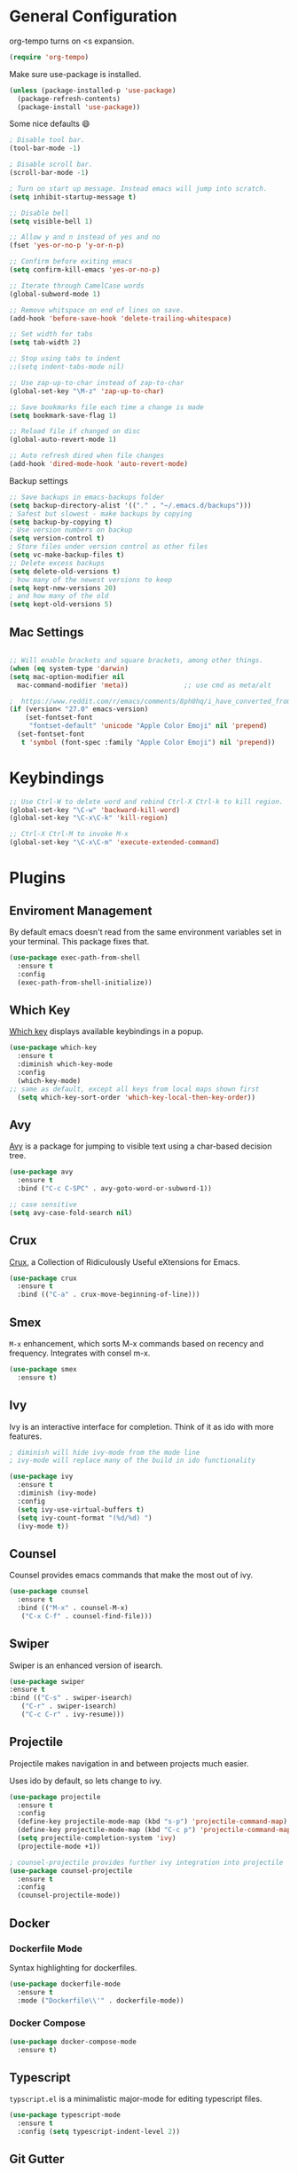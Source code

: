 * General Configuration

org-tempo turns on <s expansion.

#+begin_src emacs-lisp
(require 'org-tempo)
#+end_src

Make sure use-package is installed.
#+begin_src emacs-lisp
(unless (package-installed-p 'use-package)
  (package-refresh-contents)
  (package-install 'use-package))

#+end_src

Some nice defaults 😄

#+begin_src emacs-lisp
; Disable tool bar.
(tool-bar-mode -1)

; Disable scroll bar.
(scroll-bar-mode -1)

; Turn on start up message. Instead emacs will jump into scratch.
(setq inhibit-startup-message t)

;; Disable bell
(setq visible-bell 1)

;; Allow y and n instead of yes and no
(fset 'yes-or-no-p 'y-or-n-p)

;; Confirm before exiting emacs
(setq confirm-kill-emacs 'yes-or-no-p)

;; Iterate through CamelCase words
(global-subword-mode 1)

;; Remove whitspace on end of lines on save.
(add-hook 'before-save-hook 'delete-trailing-whitespace)

;; Set width for tabs
(setq tab-width 2)

;; Stop using tabs to indent
;;(setq indent-tabs-mode nil)

;; Use zap-up-to-char instead of zap-to-char
(global-set-key "\M-z" 'zap-up-to-char)

;; Save bookmarks file each time a change is made
(setq bookmark-save-flag 1)

;; Reload file if changed on disc
(global-auto-revert-mode 1)

;; Auto refresh dired when file changes
(add-hook 'dired-mode-hook 'auto-revert-mode)
  #+end_src

Backup settings

#+begin_src emacs-lisp
;; Save backups in emacs-backups folder
(setq backup-directory-alist '(("." . "~/.emacs.d/backups")))
; Safest but slowest - make backups by copying
(setq backup-by-copying t)
; Use version numbers on backup
(setq version-control t)
; Store files under version control as other files
(setq vc-make-backup-files t)
;; Delete excess backups
(setq delete-old-versions t)
; how many of the newest versions to keep
(setq kept-new-versions 20)
; and how many of the old
(setq kept-old-versions 5)
#+end_src
** Mac Settings

    #+begin_src emacs-lisp

;; Will enable brackets and square brackets, among other things.
(when (eq system-type 'darwin)
(setq mac-option-modifier nil
  mac-command-modifier 'meta))              ;; use cmd as meta/alt

;  https://www.reddit.com/r/emacs/comments/8ph0hq/i_have_converted_from_the_mac_port_to_the_ns_port/
(if (version< "27.0" emacs-version)
    (set-fontset-font
     "fontset-default" 'unicode "Apple Color Emoji" nil 'prepend)
  (set-fontset-font
   t 'symbol (font-spec :family "Apple Color Emoji") nil 'prepend))
    #+end_src

* Keybindings

   #+begin_src emacs-lisp
;; Use Ctrl-W to delete word and rebind Ctrl-X Ctrl-k to kill region.
(global-set-key "\C-w" 'backward-kill-word)
(global-set-key "\C-x\C-k" 'kill-region)

;; Ctrl-X Ctrl-M to invoke M-x
(global-set-key "\C-x\C-m" 'execute-extended-command)
   #+end_src

* Plugins
** Enviroment Management
By default emacs doesn't read from the same environment variables set
in your terminal. This package fixes that.

#+begin_src emacs-lisp
  (use-package exec-path-from-shell
    :ensure t
    :config
    (exec-path-from-shell-initialize))
#+end_src
** Which Key
[[https://github.com/justbur/emacs-which-key][Which key]] displays available keybindings in a popup.

#+begin_src emacs-lisp
(use-package which-key
  :ensure t
  :diminish which-key-mode
  :config
  (which-key-mode)
;; same as default, except all keys from local maps shown first
  (setq which-key-sort-order 'which-key-local-then-key-order))
#+end_src
** Avy
[[https://github.com/abo-abo/avy][Avy]] is a package for jumping to visible text using a char-based decision tree.

#+begin_src emacs-lisp
(use-package avy
  :ensure t
  :bind ("C-c C-SPC" . avy-goto-word-or-subword-1))

;; case sensitive
(setq avy-case-fold-search nil)
#+end_src

** Crux
[[https://github.com/bbatsov/crux][Crux]], a Collection of Ridiculously Useful eXtensions for Emacs.

#+begin_src emacs-lisp
(use-package crux
  :ensure t
  :bind (("C-a" . crux-move-beginning-of-line)))
#+end_src

** Smex
=M-x= enhancement, which sorts M-x commands based on recency and
frequency. Integrates with consel m-x.

   #+begin_src emacs-lisp
  (use-package smex
    :ensure t)

   #+end_src

** Ivy
Ivy is an interactive interface for completion. Think of it as ido with more features.

#+begin_src emacs-lisp
; diminish will hide ivy-mode from the mode line
; ivy-mode will replace many of the build in ido functionality

(use-package ivy
  :ensure t
  :diminish (ivy-mode)
  :config
  (setq ivy-use-virtual-buffers t)
  (setq ivy-count-format "(%d/%d) ")
  (ivy-mode t))
#+end_src

** Counsel
Counsel provides emacs commands that make the most out of ivy.

   #+begin_src emacs-lisp
  (use-package counsel
    :ensure t
    :bind (("M-x" . counsel-M-x)
	 ("C-x C-f" . counsel-find-file)))
   #+end_src

** Swiper
Swiper is an enhanced version of isearch.

#+begin_src emacs-lisp
  (use-package swiper
  :ensure t
  :bind (("C-s" . swiper-isearch)
	 ("C-r" . swiper-isearch)
	 ("C-c C-r" . ivy-resume)))
#+end_src

** Projectile
Projectile makes navigation in and between projects much easier.

Uses ido by default, so lets change to ivy.

#+begin_src emacs-lisp
(use-package projectile
  :ensure t
  :config
  (define-key projectile-mode-map (kbd "s-p") 'projectile-command-map)
  (define-key projectile-mode-map (kbd "C-c p") 'projectile-command-map)
  (setq projectile-completion-system 'ivy)
  (projectile-mode +1))

; counsel-projectile provides further ivy integration into projectile
(use-package counsel-projectile
  :ensure t
  :config
  (counsel-projectile-mode))
#+end_src
** Docker
*** Dockerfile Mode
Syntax highlighting for dockerfiles.

#+begin_src emacs-lisp
(use-package dockerfile-mode
  :ensure t
  :mode ("Dockerfile\\'" . dockerfile-mode))

#+end_src

*** Docker Compose

#+begin_src emacs-lisp
(use-package docker-compose-mode
  :ensure t)
#+end_src

** Typescript
=typscript.el= is a minimalistic major-mode for editing typescript files.

#+begin_src emacs-lisp
(use-package typescript-mode
  :ensure t
  :config (setq typescript-indent-level 2))

#+end_src
** Git Gutter
[[https://github.com/emacsorphanage/git-gutter][Git Gutter]] shows line status from git.

#+begin_src emacs-lisp
(use-package git-gutter
  :ensure t
  :diminish git-gutter-mode
  :init
    (global-git-gutter-mode +1))
#+end_src

** Smart Parens
[[https://github.com/Fuco1/smartparens][Smartparens]] is a minor mode for dealing with pairs in Emacs.

   #+begin_src emacs-lisp
  (use-package smartparens
    :ensure t
    :diminish smartparens-mode
    :config
    ; Require the default configuration (as mentioned in the smartparens readme)
    (require 'smartparens-config)
    (add-hook 'prog-mode-hook 'smartparens-mode))
   #+end_src
** Undo Tree
[[http://www.dr-qubit.org/undo-tree.html][Undo-tree]] treats changes as a branching tree of changes.

   #+begin_src emacs-lisp
  (use-package undo-tree
    :ensure t
    :diminish undo-tree-mode
    :config
    (global-undo-tree-mode 1))
   #+end_src

Use C-z and C-S-z for undo and redo.
#+begin_src emacs-lisp
;; make ctrl-z undo
(global-set-key (kbd "C-z") 'undo)
;; make ctrl-Z redo
(defalias 'redo 'undo-tree-redo)
(global-set-key (kbd "C-S-z") 'redo)

#+end_src
** Slime
[[https://common-lisp.net/project/slime/][SLIME]] is a lisp interaction mode for emacs.

We need to define the default Lisp to use. Since I'm using =clisp=, I
use that (use =which clisp= to find it).

#+begin_src emacs-lisp
(use-package slime
  :ensure t
  :config
  (setq inferior-lisp-program "/usr/local/bin/clisp"))

#+end_src
** Ace Window
[[https://github.com/abo-abo/ace-window][Ace window]] makes it easier to switch between multiple windows.

#+begin_src emacs-lisp
  (use-package ace-window
    :ensure t
    :bind ("M-o" . ace-window)
    :config
    (setq aw-keys '(?a ?o ?e ?u ?h ?t ?n ?l ?g))
    (custom-set-faces
      '(aw-leading-char-face
       ((t (:inherit ace-jump-face-foreground :height 4.0))))))

;; Make M-o work in ansi-term
;; We need to load it after "term", otherwise 'term-*-map won't exist.
(with-eval-after-load "term"
    (define-key term-raw-map (kbd "M-o") 'ace-window)
    (define-key term-mode-map (kbd "M-o") 'ace-window))

#+end_src

** Markdown-mode
[[https://jblevins.org/projects/markdown-mode/][Markdown mode]] is a major mode for editing Markdown-formatted text.

To show markdown preview (with for instance =C-c C-c l=), install
markdown with =brew install markdown=.

#+begin_src emacs-lisp
(use-package markdown-mode
  :ensure t
  :commands (markdown-mode gfm-mode)
  :mode (("README\\.md\\'" . gfm-mode)
         ("\\.md\\'" . markdown-mode)
         ("\\.markdown\\'" . markdown-mode))
  :init (setq markdown-command "markdown"))
#+end_src
** Golden Ratio

   #+begin_src emacs-lisp
(use-package golden-ratio
  :ensure t
  :config
  ;; make ace-window trigger golden-ratio
  (add-to-list 'golden-ratio-extra-commands 'ace-window)
  :init
  (golden-ratio-mode 1))
   #+end_src
** Golang

#+begin_src emacs-lisp
(use-package go-mode
  :ensure t
)

#+end_src
